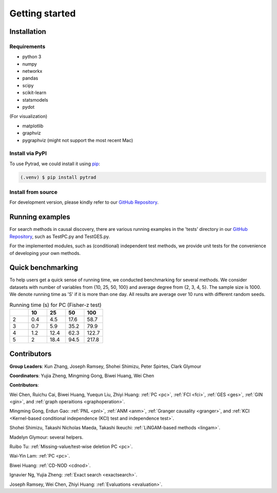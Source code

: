 =============
Getting started
=============


Installation
^^^^^^^^^^^^

Requirements
------------

* python 3
* numpy
* networkx
* pandas
* scipy
* scikit-learn
* statsmodels
* pydot

(For visualization)

* matplotlib
* graphviz
* pygraphviz (might not support the most recent Mac)


Install via PyPI
------------

To use Pytrad, we could install it using `pip <https://pypi.org/project/sqlparse/>`_:

.. code-block:: console

   (.venv) $ pip install pytrad


Install from source
------------

For development version, please kindly refer to our `GitHub Repository <https://github.com/cmu-phil/pytrad>`_.


Running examples
^^^^^^^^^^^^

For search methods in causal discovery, there are various running examples in the 'tests' directory in our `GitHub Repository <https://github.com/cmu-phil/pytrad>`_,
such as TestPC.py and TestGES.py.

For the implemented modules, such as (conditional) independent test methods, we provide unit tests for the convenience of developing your own methods.


Quick benchmarking
^^^^^^^^^^^^

To help users get a quick sense of running time, we conducted benchmarking for several methods. We consider datasets with number of variables from {10, 25, 50, 100} and average degree from {2, 3, 4, 5}. The sample size is 1000. We denote running time as 'S' if it is more than one day. All results are average over 10 runs with different random seeds.

.. list-table:: Running time (s) for PC (Fisher-z test)
   :widths: 20, 20, 20, 20, 20
   :header-rows: 1

   * -
     - 10
     - 25
     - 50
     - 100
   * - 2
     - 0.4
     - 4.5
     - 17.6
     - 58.7
   * - 3
     - 0.7
     - 5.9
     - 35.2
     - 79.9
   * - 4
     - 1.2
     - 12.4
     - 62.3
     - 122.7
   * - 5
     - 2
     - 18.4
     - 94.5
     - 217.8


.. list-table:: Running time (s) for FCI (Fisher-z test)
   :widths: 20, 20, 20, 20, 20
   :header-rows: 1

   * -
     - 10
     - 25

   * - 2
     - 1.9
     - 18968.5

   * - 3
     - 4.55
     - S

   * - 4
     - 7.65
     - S

   * - 5
     - 7.24
     - S

.. list-table:: Running time (s) for GES (BIC score)
   :widths: 20, 20, 20, 20, 20
   :header-rows: 1

   * -
     - 10
     - 25
     - 50

   * - 2
     - 5.3
     - 170.4
     - 2384.8

   * - 3
     - 7.1
     - 296.1
     - 5534.5

   * - 4
     - 9.1
     - 2392.6
     - 9060.9

   * - 5
     - 13.5
     - 1368.7
     - 16323.5


Contributors
^^^^^^^^^^^^

**Group Leaders**: Kun Zhang, Joseph Ramsey, Shohei Shimizu, Peter Spirtes, Clark Glymour

**Coordinators**: Yujia Zheng, Mingming Gong, Biwei Huang, Wei Chen

**Contributors**:

Wei Chen, Ruichu Cai, Biwei Huang, Yuequn Liu, Zhiyi Huang: :ref:`PC <pc>`, :ref:`FCI <fci>`, :ref:`GES <ges>`, :ref:`GIN <gin>`, and :ref:`graph operaitions <graphoperation>`.

Mingming Gong, Erdun Gao: :ref:`PNL <pnl>`, :ref:`ANM <anm>`, :ref:`Granger causality <granger>`, and :ref:`KCI <Kernel-based conditional independence (KCI) test and independence test>`.

Shohei Shimizu, Takashi Nicholas Maeda, Takashi Ikeuchi: :ref:`LiNGAM-based methods <lingam>`.

Madelyn Glymour: several helpers.

Ruibo Tu: :ref:`Missing-value/test-wise deletion PC <pc>`.

Wai-Yin Lam: :ref:`PC <pc>`.

Biwei Huang: :ref:`CD-NOD <cdnod>`.

Ignavier Ng, Yujia Zheng: :ref:`Exact search <exactsearch>`.

Joseph Ramsey, Wei Chen, Zhiyi Huang: :ref:`Evaluations <evaluation>`.



